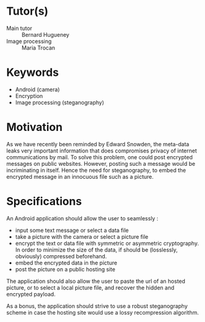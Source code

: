 * Tutor(s)
- Main tutor :: Bernard Hugueney
- Image processing :: Maria Trocan

* Keywords
- Android (camera)
- Encryption
- Image processing (steganography)

* Motivation
As we have recently been reminded by Edward Snowden, the meta-data leaks
very important information that does compromises privacy of internet
communications by mail. To solve this problem, one could post encrypted
messages on public websites. However, posting such a message would be
incriminating in itself. Hence the need for steganography, to embed the
encrypted message in an innocuous file such as a picture.

* Specifications

An Android application should allow the user to seamlessly :
- input some text message or select a data file
- take a picture with the camera or select a picture file
- encrypt the text or data file with symmetric or asymmetric
  cryptography. In order to minimize the size of the data, if should be
  (losslessly, obviously) compressed beforehand.
- embed the encrypted data in the picture
- post the picture on a public hosting site

The application should also allow the user to paste the url of an hosted
picture, or to select a local picture file, and recover the hidden and
encrypted payload.

As a bonus, the application should strive to use a robust steganography
scheme in case the hosting site would use a lossy recompression
algorithm.
